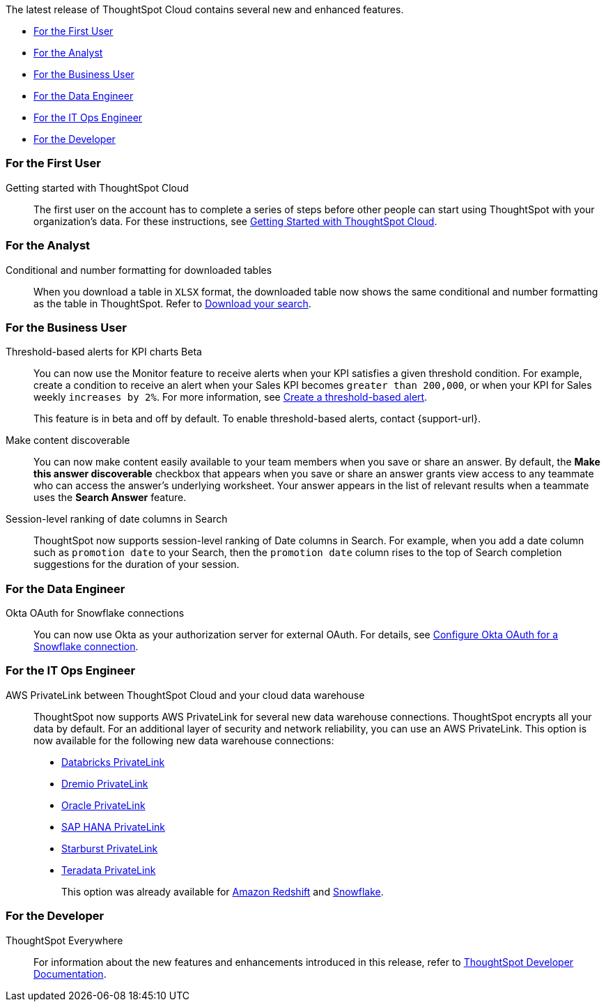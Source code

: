 The latest release of ThoughtSpot Cloud contains several new and enhanced features.

* <<8-5-0-cl-first,For the First User>>
* <<8-5-0-cl-analyst,For the Analyst>>
* <<8-5-0-cl-business-user,For the Business User>>
* <<8-5-0-cl-data-engineer,For the Data Engineer>>
* <<8-5-0-cl-it-ops-engineer,For the IT Ops Engineer>>
* <<8-5-0-cl-developer,For the Developer>>

[#8-5-0-cl-first]
=== For the First User

Getting started with ThoughtSpot Cloud::
The first user on the account has to complete a series of steps before other people can start using ThoughtSpot with your organization's data.
For these instructions, see xref:ts-cloud-getting-started.adoc[Getting Started with ThoughtSpot Cloud].

[#8-5-0-cl-analyst]
=== For the Analyst

Conditional and number formatting for downloaded tables::
When you download a table in `XLSX` format, the downloaded table now shows the same conditional and number formatting as the table in ThoughtSpot. Refer to xref:search-download.adoc#table-formatting[Download your search].

[#8-5-0-cl-business-user]
=== For the Business User

Threshold-based alerts for KPI charts [.badge.badge-update]#Beta#::
You can now use the Monitor feature to receive alerts when your KPI satisfies a given threshold condition. For example, create a condition to receive an alert when your Sales KPI becomes `greater than 200,000`, or when your KPI for Sales weekly `increases by 2%`. For more information, see xref:monitor.adoc#threshold-based-alert[Create a threshold-based alert].
+
This feature is in beta and off by default. To enable threshold-based alerts, contact {support-url}.

Make content discoverable::
You can now make content easily available to your team members when you save or share an answer. By default, the *Make this answer discoverable* checkbox that appears when you save or share an answer grants view access to any teammate who can access the answer’s underlying worksheet. Your answer appears in the list of relevant results when a teammate uses the *Search Answer* feature.

Session-level ranking of date columns in Search::
ThoughtSpot now supports session-level ranking of Date columns in Search. For example, when you add a date column such as `promotion date` to your Search, then the `promotion date` column rises to the top of Search completion suggestions for the duration of your session.

[#8-5-0-cl-data-engineer]
=== For the Data Engineer

Okta OAuth for Snowflake connections::
You can now use Okta as your authorization server for external OAuth. For details, see xref:connections-snowflake-okta-oauth.adoc[Configure Okta OAuth for a Snowflake connection].


[#8-5-0-cl-it-ops-engineer]
=== For the IT Ops Engineer

[#private-link]
AWS PrivateLink between ThoughtSpot Cloud and your cloud data warehouse::
ThoughtSpot now supports AWS PrivateLink for several new data warehouse connections. ThoughtSpot encrypts all your data by default. For an additional layer of security and network reliability, you can use an AWS PrivateLink.
This option is now available for the following new data warehouse connections:
* xref:connections-databricks-private-link.adoc[Databricks PrivateLink]
* xref:connections-dremio-private-link.adoc[Dremio PrivateLink]
* xref:connections-adw-private-link.adoc[Oracle PrivateLink]
* xref:connections-hana-private-link.adoc[SAP HANA PrivateLink]
* xref:connections-starburst-private-link.adoc[Starburst PrivateLink]
* xref:connections-teradata-private-link.adoc[Teradata PrivateLink]
+
This option was already available for xref:connections-redshift-private-link.adoc[Amazon Redshift] and xref:connections-snowflake-private-link.adoc[Snowflake].

[#8-5-0-cl-developer]
=== For the Developer

ThoughtSpot Everywhere:: For information about the new features and enhancements introduced in this release, refer to https://developers.thoughtspot.com/docs/?pageid=whats-new[ThoughtSpot Developer Documentation^].
